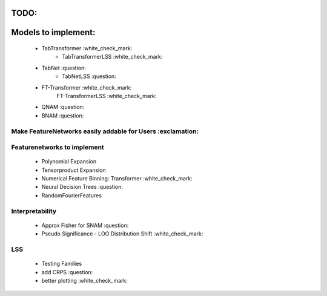 TODO:
*******************
Models to implement:
******************
    - TabTransformer :white_check_mark:
        - TabTransformerLSS :white_check_mark:
    - TabNet :question:
        - TabNetLSS :question:
    - FT-Transformer :white_check_mark:
        FT-TransformerLSS :white_check_mark:
    - QNAM :question:
    - BNAM :question:

***************************************************************
Make FeatureNetworks easily addable for Users :exclamation:
***************************************************************

***************************************************************
Featurenetworks to implement
***************************************************************
    - Polynomial Expansion
    - Tensorproduct Expansion
    - Numerical Feature Binning: Transformer :white_check_mark:
    - Neural Decision Trees :question:
    - RandomFourierFeatures

***************************************************************
Interpretability
***************************************************************
    - Approx Fisher for SNAM :question:
    - Pseudo Significance - LOO Distribution Shift :white_check_mark:

***************************************************************
LSS
***************************************************************
    - Testing Families
    - add CRPS :question:
    - better plotting :white_check_mark:


